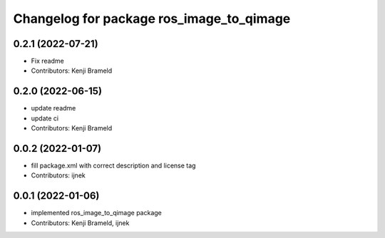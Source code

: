 ^^^^^^^^^^^^^^^^^^^^^^^^^^^^^^^^^^^^^^^^^
Changelog for package ros_image_to_qimage
^^^^^^^^^^^^^^^^^^^^^^^^^^^^^^^^^^^^^^^^^

0.2.1 (2022-07-21)
------------------
* Fix readme
* Contributors: Kenji Brameld

0.2.0 (2022-06-15)
------------------
* update readme
* update ci
* Contributors: Kenji Brameld

0.0.2 (2022-01-07)
------------------
* fill package.xml with correct description and license tag
* Contributors: ijnek

0.0.1 (2022-01-06)
------------------
* implemented ros_image_to_qimage package
* Contributors: Kenji Brameld, ijnek
